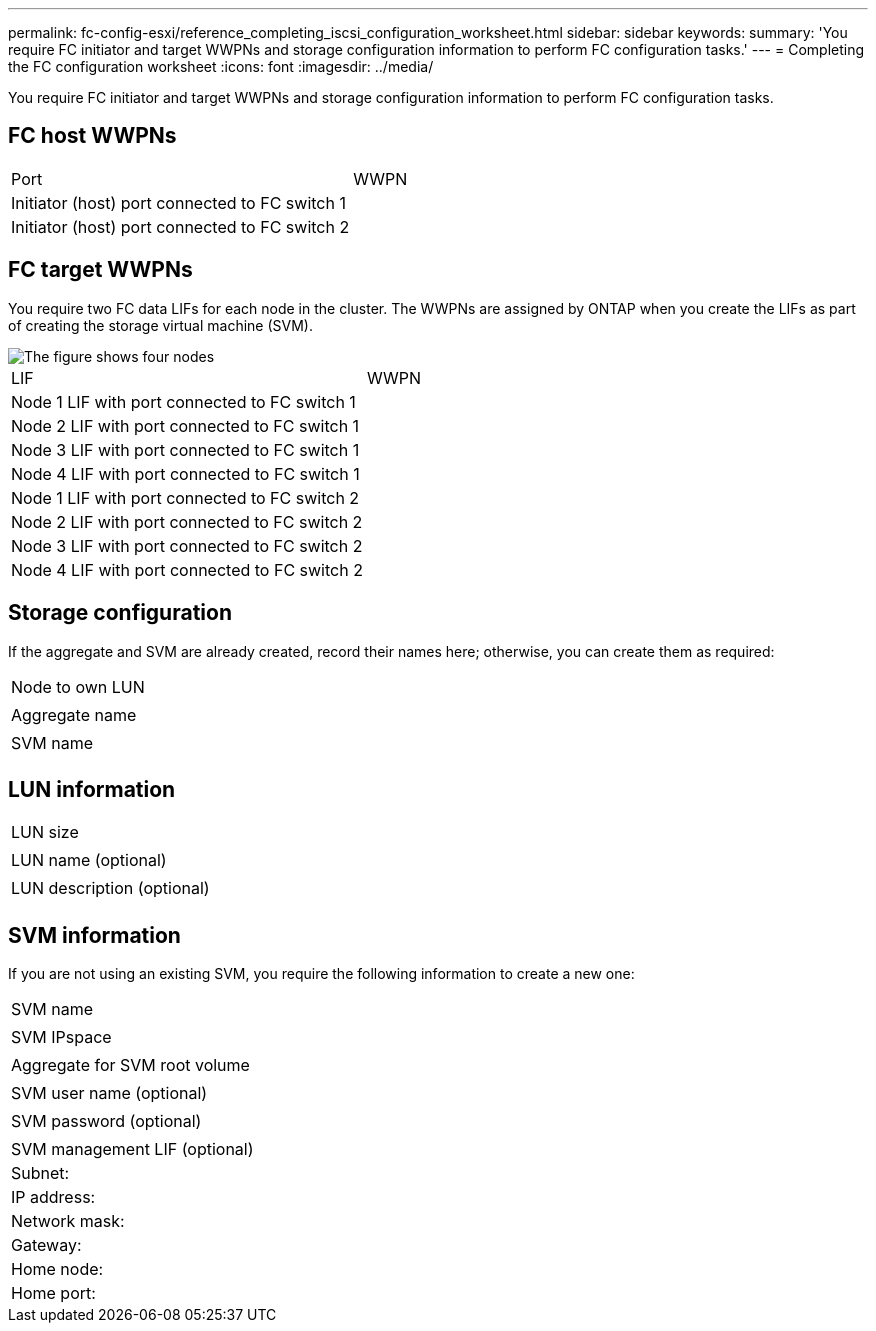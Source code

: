 ---
permalink: fc-config-esxi/reference_completing_iscsi_configuration_worksheet.html
sidebar: sidebar
keywords: 
summary: 'You require FC initiator and target WWPNs and storage configuration information to perform FC configuration tasks.'
---
= Completing the FC configuration worksheet
:icons: font
:imagesdir: ../media/

[.lead]
You require FC initiator and target WWPNs and storage configuration information to perform FC configuration tasks.

== FC host WWPNs

|===
| Port| WWPN
a|
Initiator (host) port connected to FC switch 1
a|
 
a|
Initiator (host) port connected to FC switch 2
a|
 
|===

== FC target WWPNs

You require two FC data LIFs for each node in the cluster. The WWPNs are assigned by ONTAP when you create the LIFs as part of creating the storage virtual machine (SVM).

image::../media/network_fc_or_iscsi_express_fc_esxi.gif[The figure shows four nodes, two switches, and a host. Each node has two LIFs, one connected to each switch. The host also connects to both switches.]

|===
| LIF| WWPN
a|
Node 1 LIF with port connected to FC switch 1
a|
 
a|
Node 2 LIF with port connected to FC switch 1
a|
 
a|
Node 3 LIF with port connected to FC switch 1
a|
 
a|
Node 4 LIF with port connected to FC switch 1
a|
 
a|
Node 1 LIF with port connected to FC switch 2
a|
 
a|
Node 2 LIF with port connected to FC switch 2
a|
 
a|
Node 3 LIF with port connected to FC switch 2
a|
 
a|
Node 4 LIF with port connected to FC switch 2
a|
 
|===

== Storage configuration

If the aggregate and SVM are already created, record their names here; otherwise, you can create them as required:

|===
a|
Node to own LUN
a|
 
a|
Aggregate name
a|
 
a|
SVM name
a|
 
|===

== LUN information

|===
a|
LUN size
a|
 
a|
LUN name (optional)
a|
 
a|
LUN description (optional)
a|
 
|===

== SVM information

If you are not using an existing SVM, you require the following information to create a new one:

|===
a|
SVM name
a|
 
a|
SVM IPspace
a|
 
a|
Aggregate for SVM root volume
a|
 
a|
SVM user name (optional)
a|
 
a|
SVM password (optional)
a|
 
a|
SVM management LIF (optional)
a|
Subnet:
a|
IP address:
a|
Network mask:
a|
Gateway:
a|
Home node:
a|
Home port:
|===
